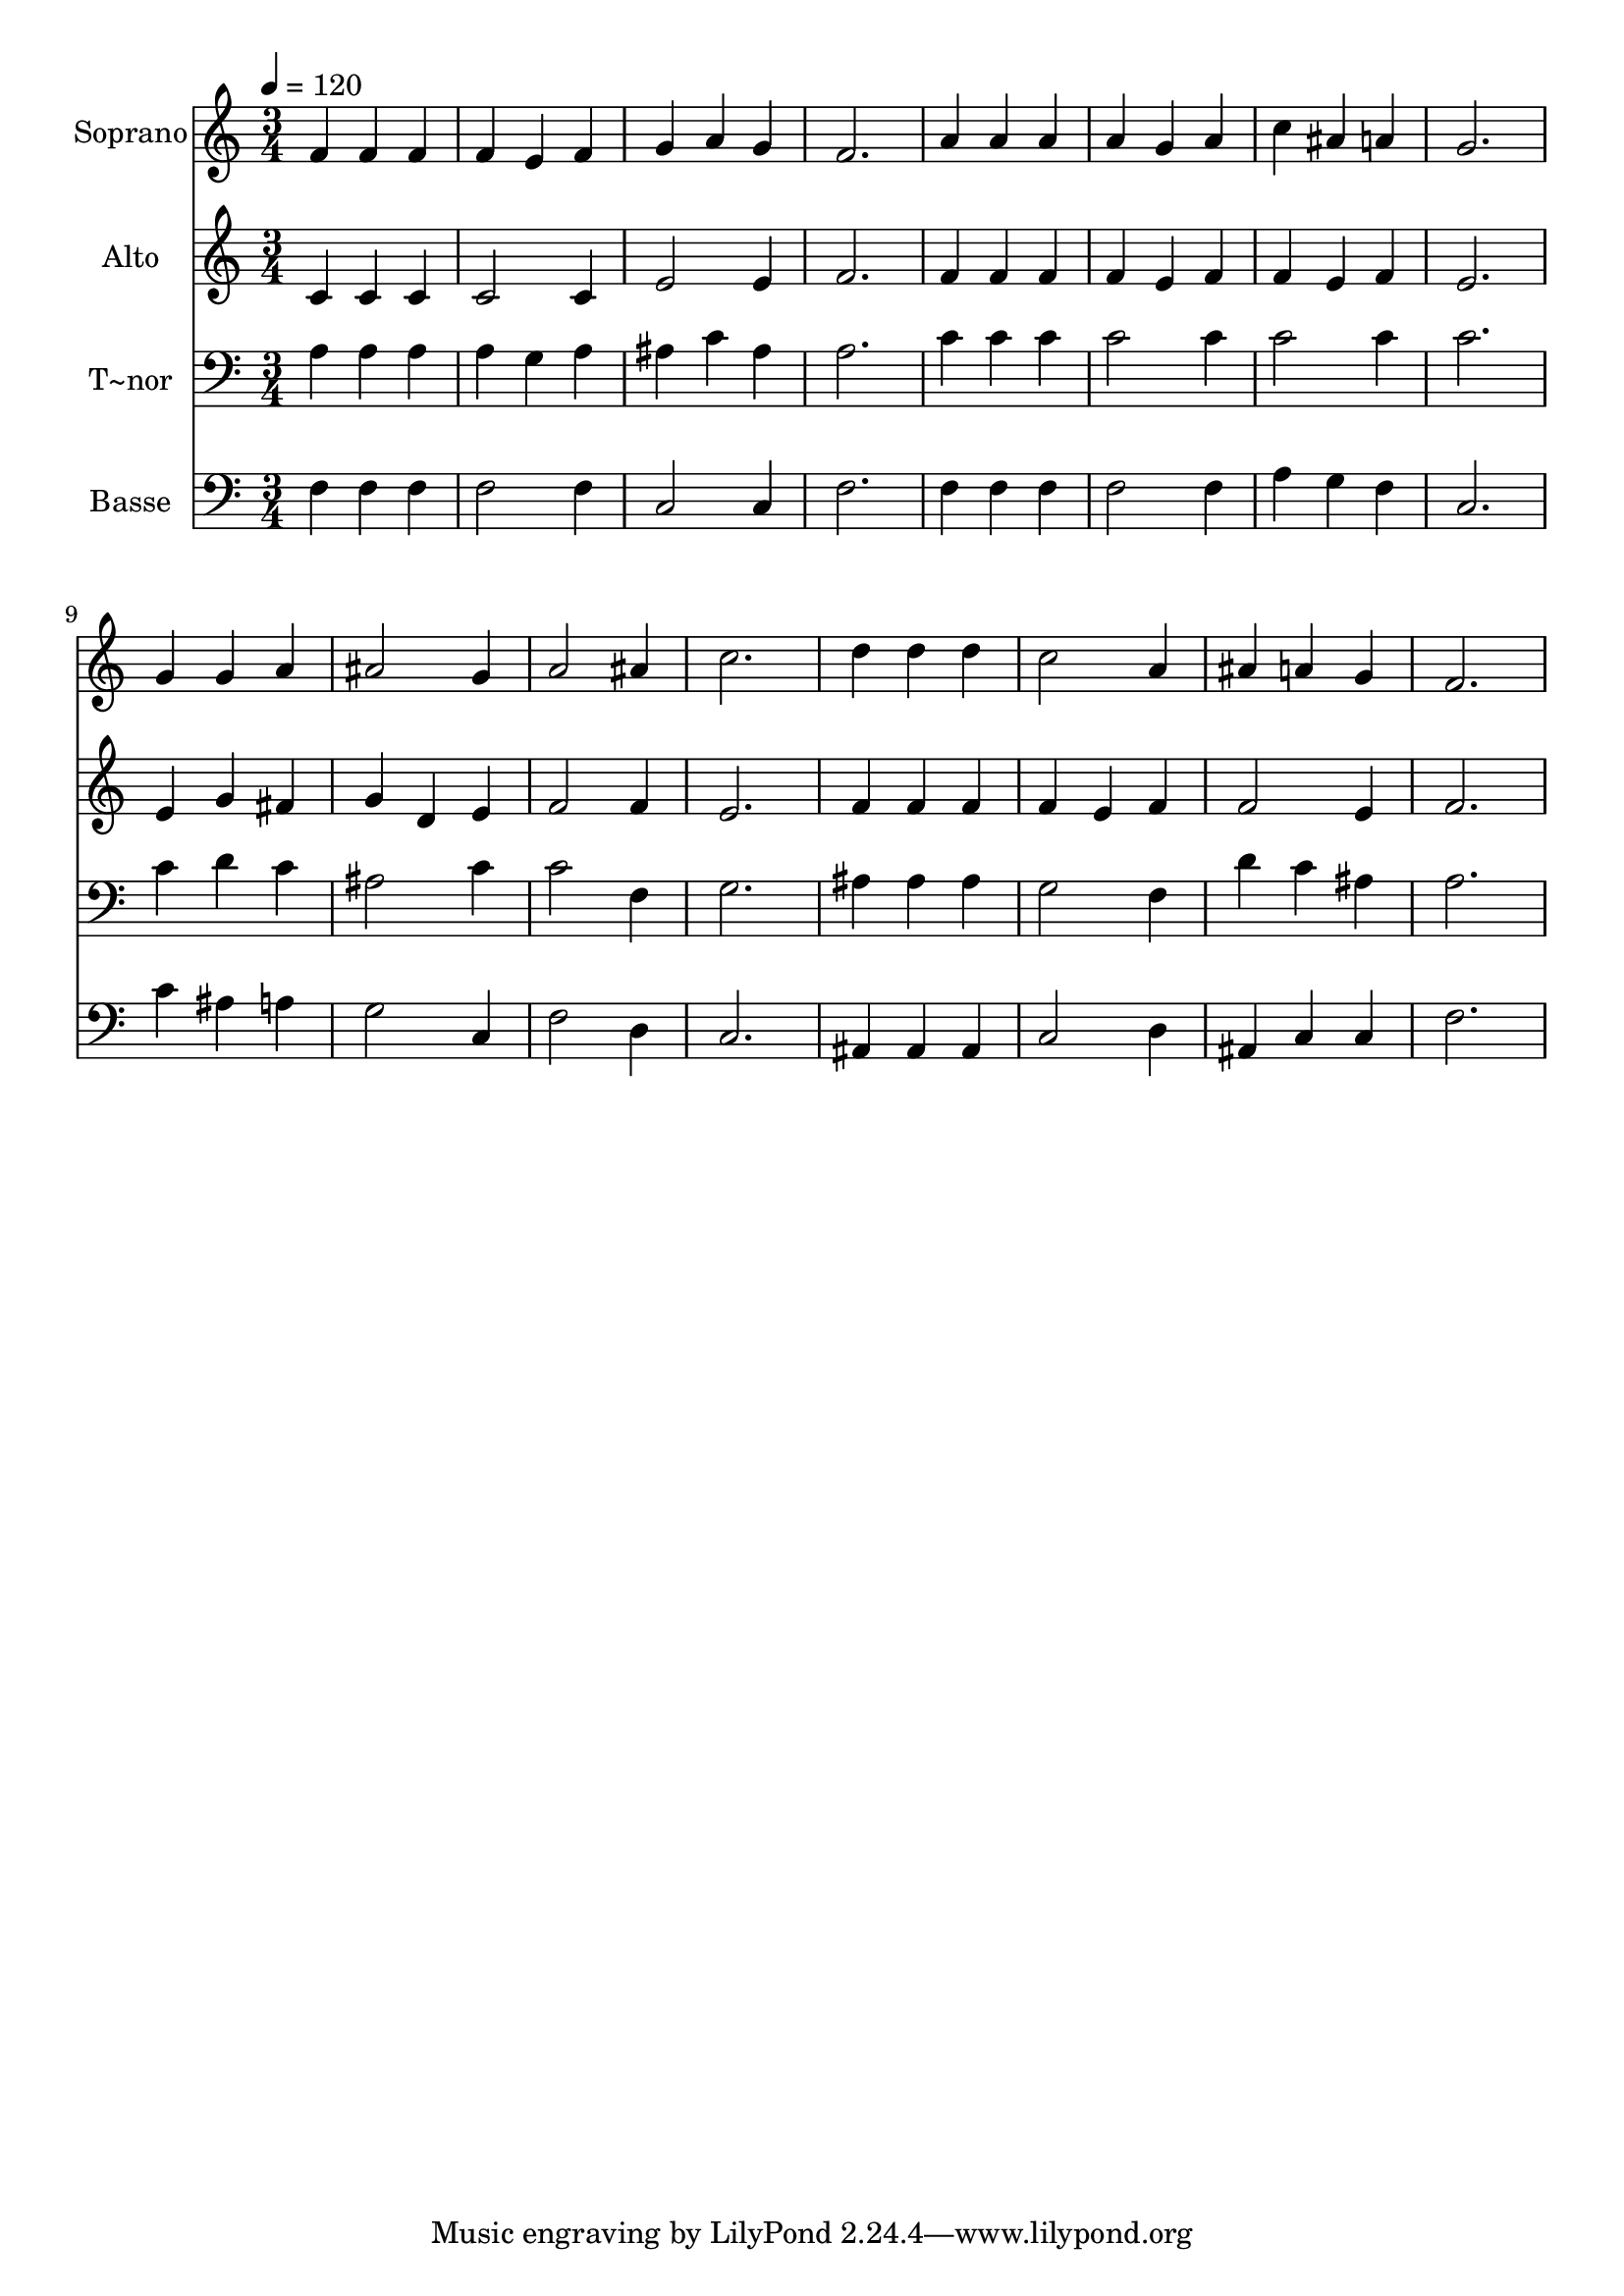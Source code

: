 % Lily was here -- automatically converted by /usr/bin/midi2ly from 321.mid
\version "2.14.0"

\layout {
  \context {
    \Voice
    \remove "Note_heads_engraver"
    \consists "Completion_heads_engraver"
    \remove "Rest_engraver"
    \consists "Completion_rest_engraver"
  }
}

trackAchannelA = {
  
  \time 3/4 
  
  \tempo 4 = 120 
  
}

trackA = <<
  \context Voice = voiceA \trackAchannelA
>>


trackBchannelA = {
  
  \set Staff.instrumentName = "Soprano"
  
}

trackBchannelB = \relative c {
  f'4 f f 
  | % 2
  f e f 
  | % 3
  g a g 
  | % 4
  f2. 
  | % 5
  a4 a a 
  | % 6
  a g a 
  | % 7
  c ais a 
  | % 8
  g2. 
  | % 9
  g4 g a 
  | % 10
  ais2 g4 
  | % 11
  a2 ais4 
  | % 12
  c2. 
  | % 13
  d4 d d 
  | % 14
  c2 a4 
  | % 15
  ais a g 
  | % 16
  f2. 
  | % 17
  
}

trackB = <<
  \context Voice = voiceA \trackBchannelA
  \context Voice = voiceB \trackBchannelB
>>


trackCchannelA = {
  
  \set Staff.instrumentName = "Alto"
  
}

trackCchannelC = \relative c {
  c'4 c c 
  | % 2
  c2 c4 
  | % 3
  e2 e4 
  | % 4
  f2. 
  | % 5
  f4 f f 
  | % 6
  f e f 
  | % 7
  f e f 
  | % 8
  e2. 
  | % 9
  e4 g fis 
  | % 10
  g d e 
  | % 11
  f2 f4 
  | % 12
  e2. 
  | % 13
  f4 f f 
  | % 14
  f e f 
  | % 15
  f2 e4 
  | % 16
  f2. 
  | % 17
  
}

trackC = <<
  \context Voice = voiceA \trackCchannelA
  \context Voice = voiceB \trackCchannelC
>>


trackDchannelA = {
  
  \set Staff.instrumentName = "T~nor"
  
}

trackDchannelC = \relative c {
  a'4 a a 
  | % 2
  a g a 
  | % 3
  ais c ais 
  | % 4
  a2. 
  | % 5
  c4 c c 
  | % 6
  c2 c4 
  | % 7
  c2 c4 
  | % 8
  c2. 
  | % 9
  c4 d c 
  | % 10
  ais2 c4 
  | % 11
  c2 f,4 
  | % 12
  g2. 
  | % 13
  ais4 ais ais 
  | % 14
  g2 f4 
  | % 15
  d' c ais 
  | % 16
  a2. 
  | % 17
  
}

trackD = <<

  \clef bass
  
  \context Voice = voiceA \trackDchannelA
  \context Voice = voiceB \trackDchannelC
>>


trackEchannelA = {
  
  \set Staff.instrumentName = "Basse"
  
}

trackEchannelC = \relative c {
  f4 f f 
  | % 2
  f2 f4 
  | % 3
  c2 c4 
  | % 4
  f2. 
  | % 5
  f4 f f 
  | % 6
  f2 f4 
  | % 7
  a g f 
  | % 8
  c2. 
  | % 9
  c'4 ais a 
  | % 10
  g2 c,4 
  | % 11
  f2 d4 
  | % 12
  c2. 
  | % 13
  ais4 ais ais 
  | % 14
  c2 d4 
  | % 15
  ais c c 
  | % 16
  f2. 
  | % 17
  
}

trackE = <<

  \clef bass
  
  \context Voice = voiceA \trackEchannelA
  \context Voice = voiceB \trackEchannelC
>>


\score {
  <<
    \context Staff=trackB \trackA
    \context Staff=trackB \trackB
    \context Staff=trackC \trackA
    \context Staff=trackC \trackC
    \context Staff=trackD \trackA
    \context Staff=trackD \trackD
    \context Staff=trackE \trackA
    \context Staff=trackE \trackE
  >>
  \layout {}
  \midi {}
}

